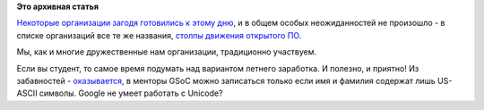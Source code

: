 .. title: Опубликован список организаций-участников GSoC 2015
.. slug: Опубликован-список-организаций-участников-gsoc-2015
.. date: 2015-03-03 11:59:26
.. tags:
.. category:
.. link:
.. description:
.. type: text
.. author: Peter Lemenkov

**Это архивная статья**


`Некоторые организации загодя готовились к этому
дню </content/Приближается-google-summer-code-2015>`__, и в общем особых
неожиданностей не произошло - в списке организаций все те же названия,
`столпы движения открытого
ПО <https://www.google-melange.com/gsoc/org/list/public/google/gsoc2015>`__.

Мы, как и многие дружественные нам организации, традиционно участвуем.

Если вы студент, то самое время подумать над вариантом летнего
заработка. И полезно, и приятно!
Из забавностей -
`оказывается <https://plus.google.com/+MartinGräßlin/posts/XLsR6tSyb6T>`__,
в менторы GSoC можно записаться только если имя и фамилия содержат лишь
US-ASCII символы. Google не умеет работать с Unicode?
|image0|

.. |image0| image:: https://lh4.googleusercontent.com/-6FU_qVYN0t0/VPVwd-JcWjI/AAAAAAAAC6o/3a6lAfwd3hk/missing-tasks-applet1.png

